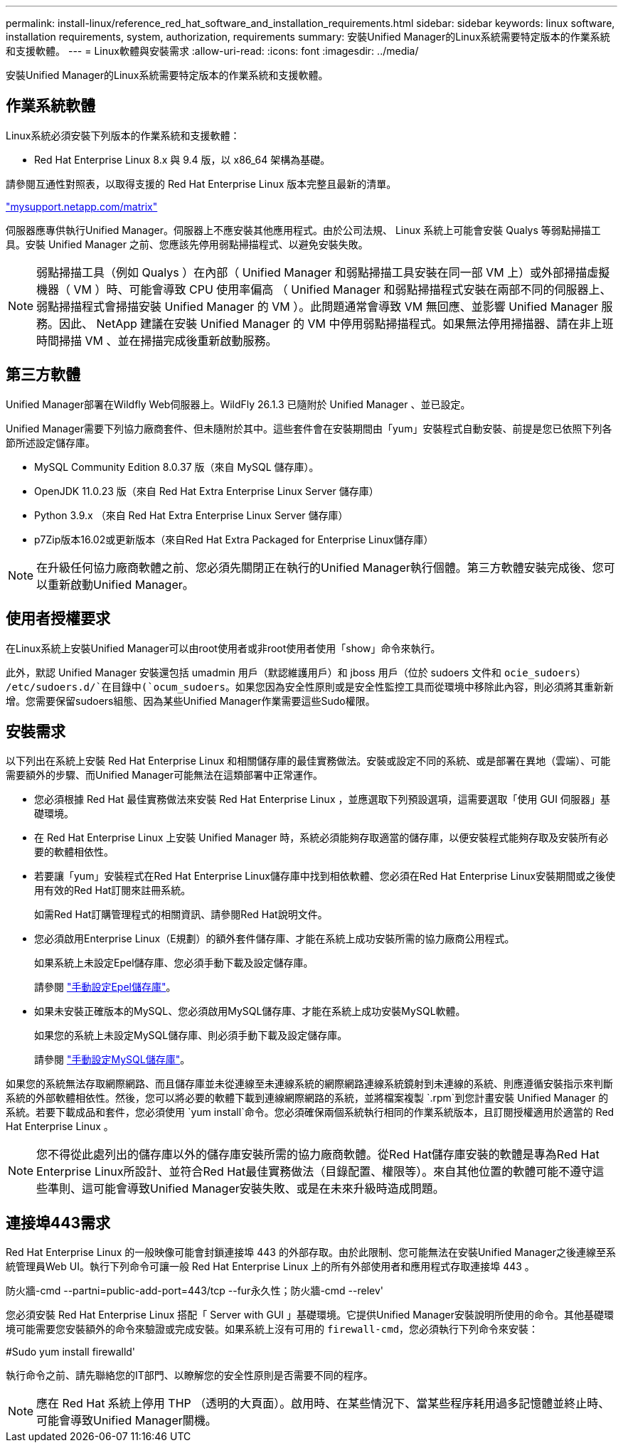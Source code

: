 ---
permalink: install-linux/reference_red_hat_software_and_installation_requirements.html 
sidebar: sidebar 
keywords: linux software, installation requirements, system, authorization,  requirements 
summary: 安裝Unified Manager的Linux系統需要特定版本的作業系統和支援軟體。 
---
= Linux軟體與安裝需求
:allow-uri-read: 
:icons: font
:imagesdir: ../media/


[role="lead"]
安裝Unified Manager的Linux系統需要特定版本的作業系統和支援軟體。



== 作業系統軟體

Linux系統必須安裝下列版本的作業系統和支援軟體：

* Red Hat Enterprise Linux 8.x 與 9.4 版，以 x86_64 架構為基礎。


請參閱互通性對照表，以取得支援的 Red Hat Enterprise Linux 版本完整且最新的清單。

http://mysupport.netapp.com/matrix["mysupport.netapp.com/matrix"^]

伺服器應專供執行Unified Manager。伺服器上不應安裝其他應用程式。由於公司法規、 Linux 系統上可能會安裝 Qualys 等弱點掃描工具。安裝 Unified Manager 之前、您應該先停用弱點掃描程式、以避免安裝失敗。


NOTE: 弱點掃描工具（例如 Qualys ）在內部（ Unified Manager 和弱點掃描工具安裝在同一部 VM 上）或外部掃描虛擬機器（ VM ）時、可能會導致 CPU 使用率偏高 （ Unified Manager 和弱點掃描程式安裝在兩部不同的伺服器上、弱點掃描程式會掃描安裝 Unified Manager 的 VM ）。此問題通常會導致 VM 無回應、並影響 Unified Manager 服務。因此、 NetApp 建議在安裝 Unified Manager 的 VM 中停用弱點掃描程式。如果無法停用掃描器、請在非上班時間掃描 VM 、並在掃描完成後重新啟動服務。



== 第三方軟體

Unified Manager部署在Wildfly Web伺服器上。WildFly 26.1.3 已隨附於 Unified Manager 、並已設定。

Unified Manager需要下列協力廠商套件、但未隨附於其中。這些套件會在安裝期間由「yum」安裝程式自動安裝、前提是您已依照下列各節所述設定儲存庫。

* MySQL Community Edition 8.0.37 版（來自 MySQL 儲存庫）。
* OpenJDK 11.0.23 版（來自 Red Hat Extra Enterprise Linux Server 儲存庫）
* Python 3.9.x （來自 Red Hat Extra Enterprise Linux Server 儲存庫）
* p7Zip版本16.02或更新版本（來自Red Hat Extra Packaged for Enterprise Linux儲存庫）


[NOTE]
====
在升級任何協力廠商軟體之前、您必須先關閉正在執行的Unified Manager執行個體。第三方軟體安裝完成後、您可以重新啟動Unified Manager。

====


== 使用者授權要求

在Linux系統上安裝Unified Manager可以由root使用者或非root使用者使用「show」命令來執行。

此外，默認 Unified Manager 安裝還包括 umadmin 用戶（默認維護用戶）和 jboss 用戶（位於 sudoers 文件和 `ocie_sudoers`） `/etc/sudoers.d/`在目錄中(`ocum_sudoers`。如果您因為安全性原則或是安全性監控工具而從環境中移除此內容，則必須將其重新新增。您需要保留sudoers組態、因為某些Unified Manager作業需要這些Sudo權限。



== 安裝需求

以下列出在系統上安裝 Red Hat Enterprise Linux 和相關儲存庫的最佳實務做法。安裝或設定不同的系統、或是部署在異地（雲端）、可能需要額外的步驟、而Unified Manager可能無法在這類部署中正常運作。

* 您必須根據 Red Hat 最佳實務做法來安裝 Red Hat Enterprise Linux ，並應選取下列預設選項，這需要選取「使用 GUI 伺服器」基礎環境。
* 在 Red Hat Enterprise Linux 上安裝 Unified Manager 時，系統必須能夠存取適當的儲存庫，以便安裝程式能夠存取及安裝所有必要的軟體相依性。
* 若要讓「yum」安裝程式在Red Hat Enterprise Linux儲存庫中找到相依軟體、您必須在Red Hat Enterprise Linux安裝期間或之後使用有效的Red Hat訂閱來註冊系統。
+
如需Red Hat訂購管理程式的相關資訊、請參閱Red Hat說明文件。

* 您必須啟用Enterprise Linux（E規劃）的額外套件儲存庫、才能在系統上成功安裝所需的協力廠商公用程式。
+
如果系統上未設定Epel儲存庫、您必須手動下載及設定儲存庫。

+
請參閱 link:task_manually_configure_epel_repository.html["手動設定Epel儲存庫"]。

* 如果未安裝正確版本的MySQL、您必須啟用MySQL儲存庫、才能在系統上成功安裝MySQL軟體。
+
如果您的系統上未設定MySQL儲存庫、則必須手動下載及設定儲存庫。

+
請參閱 link:task_manually_configure_mysql_repository.html["手動設定MySQL儲存庫"]。



如果您的系統無法存取網際網路、而且儲存庫並未從連線至未連線系統的網際網路連線系統鏡射到未連線的系統、則應遵循安裝指示來判斷系統的外部軟體相依性。然後，您可以將必要的軟體下載到連線網際網路的系統，並將檔案複製 `.rpm`到您計畫安裝 Unified Manager 的系統。若要下載成品和套件，您必須使用 `yum install`命令。您必須確保兩個系統執行相同的作業系統版本，且訂閱授權適用於適當的 Red Hat Enterprise Linux 。

[NOTE]
====
您不得從此處列出的儲存庫以外的儲存庫安裝所需的協力廠商軟體。從Red Hat儲存庫安裝的軟體是專為Red Hat Enterprise Linux所設計、並符合Red Hat最佳實務做法（目錄配置、權限等）。來自其他位置的軟體可能不遵守這些準則、這可能會導致Unified Manager安裝失敗、或是在未來升級時造成問題。

====


== 連接埠443需求

Red Hat Enterprise Linux 的一般映像可能會封鎖連接埠 443 的外部存取。由於此限制、您可能無法在安裝Unified Manager之後連線至系統管理員Web UI。執行下列命令可讓一般 Red Hat Enterprise Linux 上的所有外部使用者和應用程式存取連接埠 443 。

防火牆-cmd --partni=public-add-port=443/tcp --fur永久性；防火牆-cmd --relev'

您必須安裝 Red Hat Enterprise Linux 搭配「 Server with GUI 」基礎環境。它提供Unified Manager安裝說明所使用的命令。其他基礎環境可能需要您安裝額外的命令來驗證或完成安裝。如果系統上沒有可用的 `firewall-cmd`，您必須執行下列命令來安裝：

#Sudo yum install firewalld'

執行命令之前、請先聯絡您的IT部門、以瞭解您的安全性原則是否需要不同的程序。

[NOTE]
====
應在 Red Hat 系統上停用 THP （透明的大頁面）。啟用時、在某些情況下、當某些程序耗用過多記憶體並終止時、可能會導致Unified Manager關機。

====